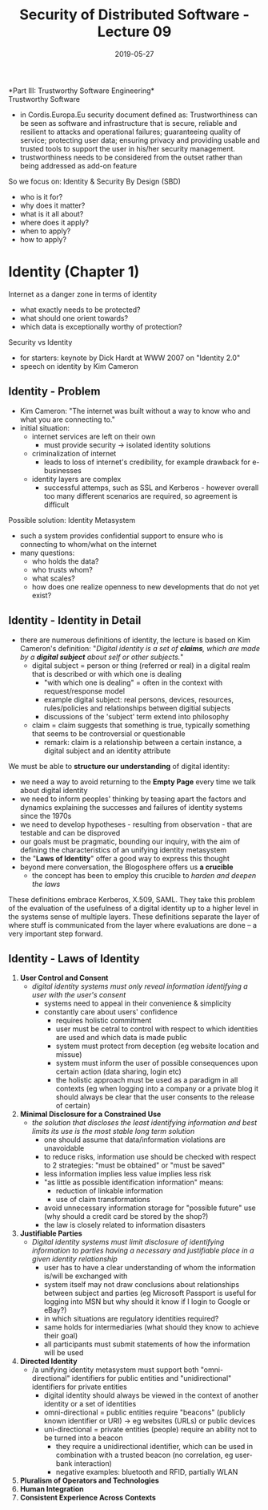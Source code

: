 #+TITLE: Security of Distributed Software - Lecture 09
#+DATE: 2019-05-27
#+HUGO_TAGS: uni security-ds
#+HUGO_BASE_DIR: ../../../
#+HUGO_SECTION: uni/sds
#+HUGO_DRAFT: false
#+HUGO_AUTO_SET_LASTMOD: true

*Part III: Trustworthy Software Engineering*\\

Trustworthy Software
- in Cordis.Europa.Eu security document defined as: Trustworthiness can be seen as software and infrastructure that is secure, reliable and resilient to attacks and operational failures; guaranteeing quality of service; protecting user data; ensuring privacy and providing usable and trusted tools to support the user in his/her security management. 
- trustworthiness needs to be considered from the outset rather than being addressed as add-on feature
  
So we focus on: Identity & Security By Design (SBD)
- who is it for?
- why does it matter?
- what is it all about?
- where does it apply?
- when to apply?
- how to apply?

* Identity (Chapter 1)
Internet as a danger zone in terms of identity
- what exactly needs to be protected?
- what should one orient towards?
- which data is exceptionally worthy of protection?
  
Security vs Identity
- for starters: keynote by Dick Hardt at WWW 2007 on "Identity 2.0"
- speech on identity by Kim Cameron

** Identity - Problem
- Kim Cameron: "The internet was built without a way to know who and what you are connecting to."
- initial situation:
  - internet services are left on their own
    - must provide security \rightarrow isolated identity solutions 
  - criminalization of internet
    - leads to loss of internet's credibility, for example drawback for e-businesses
  - identity layers are complex
    - successful attemps, such as SSL and Kerberos - however overall too many different scenarios are required, so agreement is difficult
      
Possible solution: Identity Metasystem
- such a system provides confidential support to ensure who is connecting to whom/what on the internet
- many questions:
  - who holds the data?
  - who trusts whom?
  - what scales?
  - how does one realize openness to new developments that do not yet exist?

** Identity - Identity in Detail
- there are numerous definitions of identity, the lecture is based on Kim Cameron's definition: "/Digital identity is a set of *claims*, which are made by a *digital subject* about self or other subjects./"
  - digital subject = person or thing (referred or real) in a digital realm that is described or with which one is dealing
    - "with which one is dealing" = often in the context with request/response model
    - example digital subject: real persons, devices, resources, rules/policies and relationships between digitial subjects
    - discussions of the 'subject' term extend into philosophy
  - claim = claim suggests that something is true, typically something that seems to be controversial or questionable
    - remark: claim is a relationship between a certain instance, a digital subject and an identity attribute

We must be able to *structure our understanding* of digital identity:
- we need a way to avoid returning to the *Empty Page* every time we talk about digital identity
- we need to inform peoples' thinking by teasing apart the factors and dynamics explaining the successes and failures of identity systems since the 1970s
- we need to develop hypotheses - resulting from observation - that are testable and can be disproved
- our goals must be pragmatic, bounding our inquiry, with the aim of defining the characteristics of an unifying identity metasystem
- the "*Laws of Identity*" offer a good way to express this thought
- beyond mere conversation, the Blogosphere offers us *a crucible*
  - the concept has been to employ this crucible to /harden and deepen the laws/

These definitions embrace Kerberos, X.509, SAML. They take this problem of the evaluation of the usefulness of a digital identity up to a higher level in the systems sense of multiple layers. These definitions separate the layer of where stuff is communicated from the layer where evaluations are done – a very important step forward.

** Identity - Laws of Identity
1. *User Control and Consent*
   - /digital identity systems must only reveal information identifying a user with the user's consent/
     - systems need to appeal in their convenience & simplicity
     - constantly care about users' confidence
       - requires holistic commitment
       - user must be cetral to control with respect to which identities are used and which data is made public
       - system must protect from deception (eg website location and missue)
       - system must inform the user of possible consequences upon certain action (data sharing, login etc)
       - the holistic approach must be used as a paradigm in all contexts (eg when logging into a company or a private blog it should always be clear that the user consents to the release of certain)
2. *Minimal Disclosure for a Constrained Use*
   - /the solution that discloses the least identifying information and best limits its use is the most stable long term solution/
     - one should assume that data/information violations are unavoidable
     - to reduce risks, information use should be checked with respect to 2 strategies: "must be obtained" or "must be saved"
     - less information implies less value implies less risk
     - "as little as possible identification information" means:
       - reduction of linkable information
       - use of claim transformations
     - avoid unnecessary information storage for "possible future" use (why should a credit card be stored by the shop?)
     - the law is closely related to information disasters
3. *Justifiable Parties*
   - /Digital identity systems must limit disclosure of identifying information to parties having a necessary and justifiable place in a given identity relationship/
     - user has to have a clear understanding of whom the information is/will be exchanged with
     - system itself may not draw conclusions about relationships between subject and parties (eg Microsoft Passport is useful for logging into MSN but why should it know if I login to Google or eBay?)
     - in which situations are regulatory identities required?
     - same holds for intermediaries (what should they know to achieve their goal)
     - all participants must submit statements of how the information will be used
4. *Directed Identity*
   - /a unifying identity metasystem must support both "omni-directional" identifiers for public entities and "unidirectional" identifiers for private entities
     - digital identity should always be viewed in the context of another identity or a set of identities
     - omni-directional = public entities require "beacons" (publicly known identifier or URI) \rightarrow eg websites (URLs) or public devices
     - uni-directional = private entities (people) require an ability not to be turned into a beacon
       - they require a unidirectional identifier, which can be used in combination with a trusted beacon (no correlation, eg user-bank interaction)
       - negative examples: bluetooth and RFID, partially WLAN
5. *Pluralism of Operators and Technologies*
6. *Human Integration*
7. *Consistent Experience Across Contexts*
